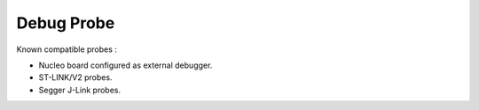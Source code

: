 
.. ****************************************************************************

.. _Debug Probe:

Debug Probe
===========

Known compatible probes :

- Nucleo board configured as external debugger.
- ST-LINK/V2 probes.
- Segger J-Link probes.

.. ****************************************************************************

